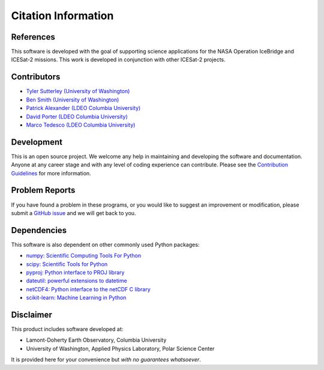 ====================
Citation Information
====================

References
##########

This software is developed with the goal of supporting science applications for
the NASA Operation IceBridge and ICESat-2 missions. This work is developed in
conjunction with other ICESat-2 projects.

Contributors
############

- `Tyler Sutterley (University of Washington) <http://psc.apl.uw.edu/people/investigators/tyler-sutterley/>`_
- `Ben Smith (University of Washington) <http://psc.apl.uw.edu/people/investigators/ben-smith/>`_
- `Patrick Alexander (LDEO Columbia University) <https://www.earth.columbia.edu/users/profile/patrick-m-alexander>`_
- `David Porter (LDEO Columbia University) <https://www.earth.columbia.edu/users/profile/david-f-f-porter>`_
- `Marco Tedesco (LDEO Columbia University) <https://www.earth.columbia.edu/users/profile/marco-tedesco>`_

Development
###########

This is an open source project.
We welcome any help in maintaining and developing the software and documentation.
Anyone at any career stage and with any level of coding experience can contribute.
Please see the `Contribution Guidelines <./Contributing.html>`_ for more information.

Problem Reports
###############

If you have found a problem in these programs, or you would like to suggest an improvement or modification,
please submit a `GitHub issue <https://github.com/tsutterley/SMBcorr/issues>`_ and we will get back to you.

Dependencies
############

This software is also dependent on other commonly used Python packages:

- `numpy: Scientific Computing Tools For Python <https://www.numpy.org>`_
- `scipy: Scientific Tools for Python <https://www.scipy.org/>`_
- `pyproj: Python interface to PROJ library <https://pypi.org/project/pyproj/>`_
- `dateutil: powerful extensions to datetime <https://dateutil.readthedocs.io/en/stable/>`_
- `netCDF4: Python interface to the netCDF C library <https://unidata.github.io/netcdf4-python/>`_
- `scikit-learn: Machine Learning in Python <https://scikit-learn.org/stable/index.html>`_

Disclaimer
##########

This product includes software developed at:

- Lamont-Doherty Earth Observatory, Columbia University
- University of Washington, Applied Physics Laboratory, Polar Science Center

It is provided here for your convenience but `with no guarantees whatsoever`.
